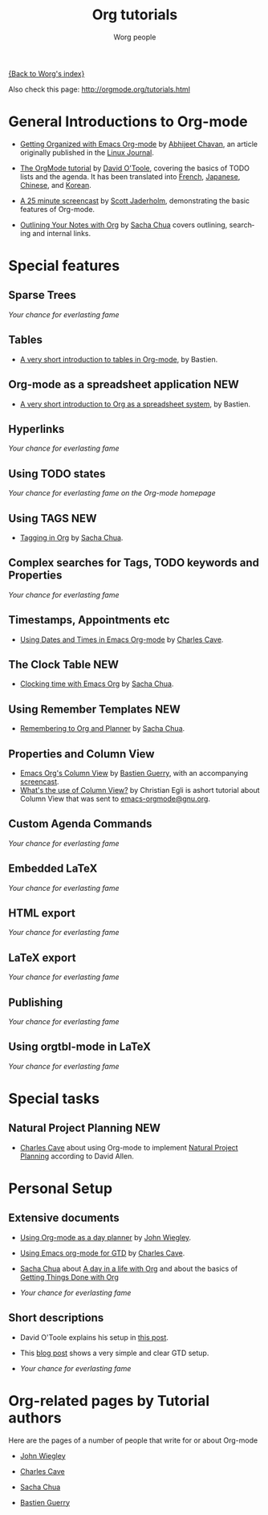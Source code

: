 #+OPTIONS:    H:3 num:nil toc:nil \n:nil @:t ::t |:t ^:t -:t f:t *:t TeX:t LaTeX:t skip:nil d:(HIDE) tags:not-in-toc
#+STARTUP:    align fold nodlcheck hidestars oddeven lognotestate
#+SEQ_TODO:   TODO(t) INPROGRESS(i) WAITING(w@) | DONE(d) CANCELED(c@)
#+TAGS:       Write(w) Update(u) Fix(f) Check(c) NEW(n)
#+TITLE:      Org tutorials
#+AUTHOR:     Worg people
#+EMAIL:      bzg AT altern DOT org
#+LANGUAGE:   en
#+PRIORITIES: A C B
#+CATEGORY:   worg

# This file is the default header for new Org files in Worg.  Feel free
# to tailor it to your needs.

[[file:../index.org][{Back to Worg's index}]]

Also check this page: http://orgmode.org/tutorials.html

* General Introductions to Org-mode

  - [[http://www.linuxjournal.com/article/9116][Getting Organized with Emacs Org-mode]] by [[http://www.geocities.com/abhijeet_chawan/][Abhijeet Chavan]], an
    article originally published in the [[http://www.linuxjournal.com/][Linux Journal]].

  - [[file:orgtutorial_dto.org][The OrgMode tutorial]] by [[http://dto.freeshell.org/notebook/][David O'Toole]], covering the basics of TODO
    lists and the agenda.  It has been translated into [[http://www.cognition.ens.fr/~guerry/orgtutorialfr.html][French]],
    [[http://hpcgi1.nifty.com/spen/index.cgi?OrgMode%2fOrgTutorial][Japanese]], [[http://hokmen.chan.googlepages.com/OrgTutorial.en-cn.html][Chinese]], and [[http://jmjeong.com/index.php?display=Emacs/OrgMode][Korean]].

  - [[http://jaderholm.com/screencasts.html][A 25 minute screencast]] by [[http://jaderholm.com][Scott Jaderholm]], demonstrating the basic
    features of Org-mode.

  - [[http://sachachua.com/wp/2008/01/18/outlining-your-notes-with-org/][Outlining Your Notes with Org]] by [[http://sachachua.com/wp/][Sacha Chua]] covers outlining,
    searching and internal links.

* Special features

** Sparse Trees
   /Your chance for everlasting fame/
** Tables

  - [[file:tables.org][A very short introduction to tables in Org-mode]], by Bastien.

** Org-mode as a spreadsheet application			     :NEW:

  - [[file:org-spreadsheet-intro.org][A very short introduction to Org as a spreadsheet system]], by
    Bastien.

** Hyperlinks
   /Your chance for everlasting fame/
** Using TODO states
   /Your chance for everlasting fame on the Org-mode homepage/
** Using TAGS							     :NEW:
   - [[http://sachachua.com/wp/2008/01/04/tagging-in-org-plus-bonus-code-for-timeclocks-and-tags/][Tagging in Org]] by [[http://sachachua.com/wp/][Sacha Chua]].
** Complex searches for Tags, TODO keywords and Properties
   /Your chance for everlasting fame/
** Timestamps, Appointments etc
   - [[http://members.optusnet.com.au/~charles57/GTD/org_dates/][Using Dates and Times in Emacs Org-mode]] by [[http://members.optusnet.com.au/charles57/Creative/][Charles Cave]].
** The Clock Table						     :NEW:
   - [[http://sachachua.com/wp/2007/12/30/clocking-time-with-emacs-org/][Clocking time with Emacs Org]] by [[http://sachachua.com/wp/][Sacha Chua]].
** Using Remember Templates					     :NEW:
   - [[http://sachachua.com/wp/2007/10/05/remembering-to-org-and-planner/][Remembering to Org and Planner]] by [[http://sachachua.com/wp/][Sacha Chua]].
** Properties and Column View
   - [[http://www.cognition.ens.fr/~guerry/org-column-view-tutorial.html][Emacs Org's Column View]] by [[http://www.cognition.ens.fr/~guerry/][Bastien Guerry]], with an accompanying
     [[http://www.cognition.ens.fr/~guerry/org-column-screencast.html][screencast]].
   - [[http://thread.gmane.org/gmane.emacs.orgmode/5107/focus%3D5134][What's the use of Column View?]] by Christian Egli is ashort
     tutorial about Column View that was sent to [[http://news.gmane.org/gmane.emacs.orgmode][emacs-orgmode@gnu.org]].
** Custom Agenda Commands
   /Your chance for everlasting fame/
** Embedded LaTeX
   /Your chance for everlasting fame/
** HTML export
   /Your chance for everlasting fame/
** LaTeX export
   /Your chance for everlasting fame/
** Publishing
   /Your chance for everlasting fame/
** Using orgtbl-mode in LaTeX
   /Your chance for everlasting fame/

* Special tasks

** Natural Project Planning						:NEW:
   - [[http://members.optusnet.com.au/charles57/Creative/][Charles Cave]] about using Org-mode to implement [[http://members.optusnet.com.au/~charles57/GTD/Natural_Project_Planning.html][Natural Project
     Planning]] according to David Allen.
   
* Personal Setup

** Extensive documents

  - [[http://johnwiegley.com/org.mode.day.planner.html][Using Org-mode as a day planner]] by [[http://johnwiegley.com][John Wiegley]].

  - [[http://members.optusnet.com.au/~charles57/GTD/orgmode.html][Using Emacs org-mode for GTD]] by [[http://members.optusnet.com.au/charles57/Creative/][Charles Cave]].

  - [[http://sachachua.com/wp/][Sacha Chua]] about [[http://sachachua.com/wp/2007/12/22/a-day-in-a-life-with-org/][A day in a life with Org]] and about the basics of
    [[http://sachachua.com/wp/2007/12/28/emacs-getting-things-done-with-org-basic/][Getting Things Done with Org]]

  - /Your chance for everlasting fame/

** Short descriptions

   - David O'Toole explains his setup in [[http://thread.gmane.org/gmane.emacs.orgmode/4832][this post]].

   - This [[http://www.brool.com/?p=82][blog post]] shows a very simple and clear GTD setup.

   - /Your chance for everlasting fame/

* Org-related pages by Tutorial authors

  Here are the pages of a number of people that write for or about
  Org-mode

  - [[http://johnwiegley.com][John Wiegley]]

  - [[http://members.optusnet.com.au/charles57/Creative/][Charles Cave]]

  - [[http://sachachua.com/wp/][Sacha Chua]]

  - [[http://www.cognition.ens.fr/~guerry/][Bastien Guerry]] 

